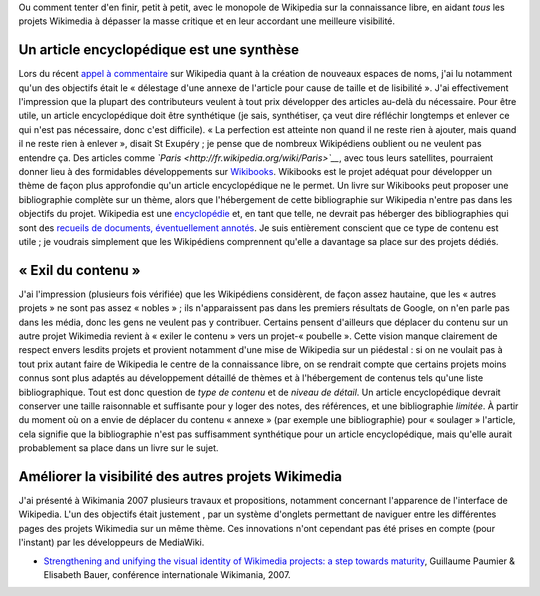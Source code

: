 .. title: Wikipedia et les autres projets Wikimedia : où contribuer ?
.. slug: wikipedia-et-les-autres-projets-wikimedia-ou-contribuer
.. date: 2008-06-18 16:51:01
.. tags: Wikimedia
.. description: 
.. excerpt: Ou comment tenter d'en finir, petit à petit, avec le monopole de Wikipedia sur la connaissance libre, en aidant tous les projets Wikimedia à dépasser la masse critique et en leur accordant une meilleure visibilité
.. wp-status: publish

Ou comment tenter d'en finir, petit à petit, avec le monopole de Wikipedia sur la connaissance libre, en aidant *tous* les projets Wikimedia à dépasser la masse critique et en leur accordant une meilleure visibilité.

Un article encyclopédique est une synthèse
==========================================

Lors du récent `appel à commentaire <http://fr.wikipedia.org/w/index.php?title=Wikip%C3%A9dia:Appel_%C3%A0_commentaires/Cr%C3%A9ation_de_nouveaux_espaces_de_noms&oldid=30758082>`__ sur Wikipedia quant à la création de nouveaux espaces de noms, j'ai lu notamment qu'un des objectifs était le « délestage d'une annexe de l'article pour cause de taille et de lisibilité ». J'ai effectivement l'impression que la plupart des contributeurs veulent à tout prix développer des articles au-delà du nécessaire. Pour être utile, un article encyclopédique doit être synthétique (je sais, synthétiser, ça veut dire réfléchir longtemps et enlever ce qui n'est pas nécessaire, donc c'est difficile). « La perfection est atteinte non quand il ne reste rien à ajouter, mais quand il ne reste rien à enlever », disait St Exupéry ; je pense que de nombreux Wikipédiens oublient ou ne veulent pas entendre ça. Des articles comme *`Paris <http://fr.wikipedia.org/wiki/Paris>`__*, avec tous leurs satellites, pourraient donner lieu à des formidables développements sur `Wikibooks <http://fr.wikibooks.org/wiki/Accueil>`__. Wikibooks est le projet adéquat pour développer un thème de façon plus approfondie qu'un article encyclopédique ne le permet. Un livre sur Wikibooks peut proposer une bibliographie complète sur un thème, alors que l'hébergement de cette bibliographie sur Wikipedia n'entre pas dans les objectifs du projet. Wikipedia est une `encyclopédie <http://fr.wikipedia.org/wiki/Encyclop%C3%A9die>`__ et, en tant que telle, ne devrait pas héberger des bibliographies qui sont des `recueils de documents, éventuellement annotés <http://fr.wikipedia.org/wiki/Wikip%C3%A9dia:Ce_que_Wikip%C3%A9dia_n%27est_pas#Une_liste_d.27informations>`__. Je suis entièrement conscient que ce type de contenu est utile ; je voudrais simplement que les Wikipédiens comprennent qu'elle a davantage sa place sur des projets dédiés.

« Exil du contenu »
===================

J'ai l'impression (plusieurs fois vérifiée) que les Wikipédiens considèrent, de façon assez hautaine, que les « autres projets » ne sont pas assez « nobles » ; ils n'apparaissent pas dans les premiers résultats de Google, on n'en parle pas dans les média, donc les gens ne veulent pas y contribuer. Certains pensent d'ailleurs que déplacer du contenu sur un autre projet Wikimedia revient à « exiler le contenu » vers un projet-« poubelle ». Cette vision manque clairement de respect envers lesdits projets et provient notamment d'une mise de Wikipedia sur un piédestal : si on ne voulait pas à tout prix autant faire de Wikipedia le centre de la connaissance libre, on se rendrait compte que certains projets moins connus sont plus adaptés au développement détaillé de thèmes et à l'hébergement de contenus tels qu'une liste bibliographique. Tout est donc question de *type de contenu* et de *niveau de détail*. Un article encyclopédique devrait conserver une taille raisonnable et suffisante pour y loger des notes, des références, et une bibliographie *limitée*. À partir du moment où on a envie de déplacer du contenu « annexe » (par exemple une bibliographie) pour « soulager » l'article, cela signifie que la bibliographie n'est pas suffisamment synthétique pour un article encyclopédique, mais qu'elle aurait probablement sa place dans un livre sur le sujet.

Améliorer la visibilité des autres projets Wikimedia
====================================================

J'ai présenté à Wikimania 2007 plusieurs travaux et propositions, notamment concernant l'apparence de l'interface de Wikipedia. L'un des objectifs était justement , par un système d'onglets permettant de naviguer entre les différentes pages des projets Wikimedia sur un même thème. Ces innovations n'ont cependant pas été prises en compte (pour l'instant) par les développeurs de MediaWiki.

-  `Strengthening and unifying the visual identity of Wikimedia projects: a step towards maturity <http://wikimania2007.wikimedia.org/wiki/Proceedings:GP1>`__, Guillaume Paumier & Elisabeth Bauer, conférence internationale Wikimania, 2007.
